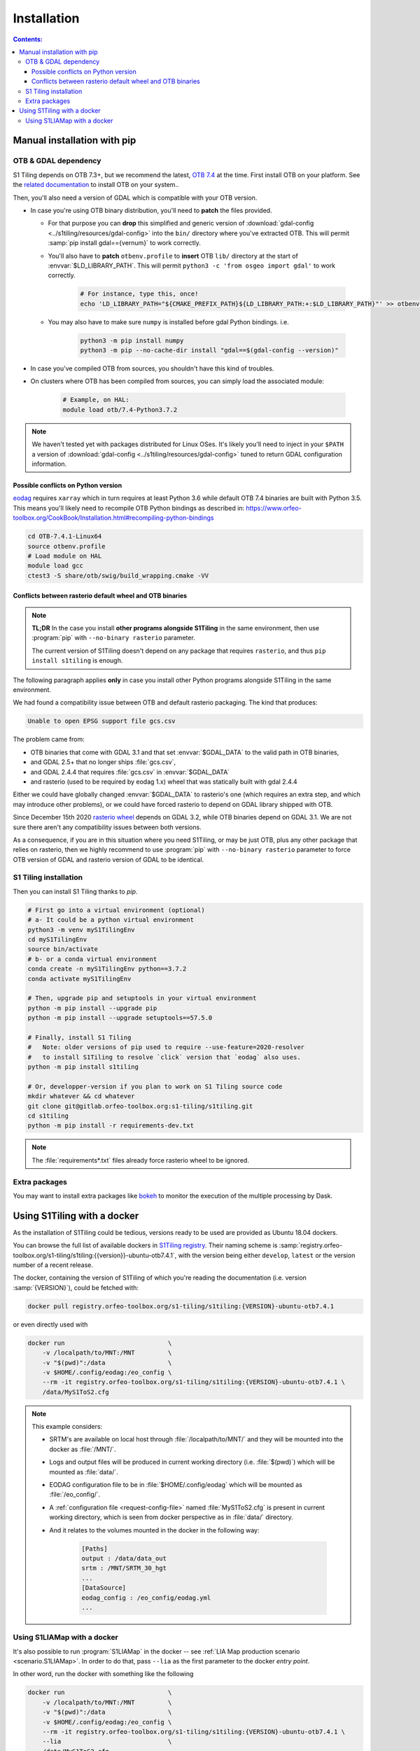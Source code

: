 .. _install:

.. index:: installation

Installation
============

.. contents:: Contents:
   :local:
   :depth: 3

Manual installation with pip
----------------------------

OTB & GDAL dependency
+++++++++++++++++++++

S1 Tiling depends on OTB 7.3+, but we recommend the latest, `OTB 7.4
<https://www.orfeo-toolbox.org/CookBook-7.4/>`_ at the time.
First install OTB on your platform. See the `related documentation
<https://www.orfeo-toolbox.org/CookBook-7.4/Installation.html>`_ to install OTB
on your system..

Then, you'll also need a version of GDAL which is compatible with your OTB
version.

- In case you're using OTB binary distribution, you'll need to **patch** the
  files provided.

  - For that purpose you can **drop** this simplified and generic version of
    :download:`gdal-config <../s1tiling/resources/gdal-config>` into the
    ``bin/`` directory where you've extracted OTB. This will permit :samp:`pip
    install gdal=={vernum}` to work correctly.
  - You'll also have to **patch** ``otbenv.profile`` to **insert** OTB ``lib/``
    directory at the start of :envvar:`$LD_LIBRARY_PATH`. This will permit
    ``python3 -c 'from osgeo import gdal'`` to work correctly.

        .. code-block:: bash

            # For instance, type this, once!
            echo 'LD_LIBRARY_PATH="${CMAKE_PREFIX_PATH}${LD_LIBRARY_PATH:+:$LD_LIBRARY_PATH}"' >> otbenv.profile

  - You may also have to make sure ``numpy`` is installed before gdal Python
    bindings. i.e.

        .. code-block:: bash

            python3 -m pip install numpy
            python3 -m pip --no-cache-dir install "gdal==$(gdal-config --version)"


- In case you've compiled OTB from sources, you shouldn't have this kind of
  troubles.

- On clusters where OTB has been compiled from sources, you can simply load the
  associated module:

        .. code-block:: bash

            # Example, on HAL:
            module load otb/7.4-Python3.7.2

.. note::
   We haven't tested yet with packages distributed for Linux OSes. It's likely
   you'll need to inject in your ``$PATH`` a version of :download:`gdal-config
   <../s1tiling/resources/gdal-config>` tuned to return GDAL configuration
   information.

Possible conflicts on Python version
^^^^^^^^^^^^^^^^^^^^^^^^^^^^^^^^^^^^

`eodag <https://github.com/CS-SI/eodag>`_ requires ``xarray`` which in turn
requires at least Python 3.6 while default OTB 7.4 binaries are built with
Python 3.5.  This means you'll likely need to recompile OTB Python bindings as
described in:
https://www.orfeo-toolbox.org/CookBook/Installation.html#recompiling-python-bindings


.. code-block:: bash

    cd OTB-7.4.1-Linux64
    source otbenv.profile
    # Load module on HAL
    module load gcc
    ctest3 -S share/otb/swig/build_wrapping.cmake -VV

Conflicts between rasterio default wheel and OTB binaries
^^^^^^^^^^^^^^^^^^^^^^^^^^^^^^^^^^^^^^^^^^^^^^^^^^^^^^^^^

.. note::
   **TL;DR** In the case you install **other programs alongside S1Tiling** in
   the same environment, then use :program:`pip` with ``--no-binary rasterio``
   parameter.

   The current version of S1Tiling doesn't depend on any package that requires
   ``rasterio``, and thus ``pip install s1tiling`` is enough.


The following paragraph applies **only** in case you install other Python
programs alongside S1Tiling in the same environment.

We had found a compatibility issue between OTB and default rasterio packaging.
The kind that produces:

.. code-block:: none

    Unable to open EPSG support file gcs.csv

The problem came from:

- OTB binaries that come with GDAL 3.1 and that set :envvar:`$GDAL_DATA` to
  the valid path in OTB binaries,
- and GDAL 2.5+ that no longer ships :file:`gcs.csv`,
- and GDAL 2.4.4 that requires :file:`gcs.csv` in :envvar:`$GDAL_DATA`
- and rasterio (used to be required by eodag 1.x) wheel that was statically
  built with gdal 2.4.4

Either we could have globally changed :envvar:`$GDAL_DATA` to rasterio's one
(which requires an extra step, and which may introduce other problems), or we
could have forced rasterio to depend on GDAL library shipped with OTB.

Since December 15th 2020 `rasterio wheel
<https://github.com/rasterio/rasterio-wheels/blob/master/env_vars.sh#L11>`_
depends on GDAL 3.2, while OTB binaries depend on GDAL 3.1. We are not sure
there aren't any compatibility issues between both versions.

As a consequence,
if you are in this situation where you need S1Tiling, or may be just OTB, plus
any other package that relies on rasterio, then we highly recommend to use
:program:`pip` with ``--no-binary rasterio`` parameter to force OTB version of
GDAL and rasterio version of GDAL to be identical.


S1 Tiling installation
++++++++++++++++++++++

Then you can install S1 Tiling thanks to `pip`.

.. code-block:: bash

    # First go into a virtual environment (optional)
    # a- It could be a python virtual environment
    python3 -m venv myS1TilingEnv
    cd myS1TilingEnv
    source bin/activate
    # b- or a conda virtual environment
    conda create -n myS1TilingEnv python==3.7.2
    conda activate myS1TilingEnv

    # Then, upgrade pip and setuptools in your virtual environment
    python -m pip install --upgrade pip
    python -m pip install --upgrade setuptools==57.5.0

    # Finally, install S1 Tiling
    #   Note: older versions of pip used to require --use-feature=2020-resolver
    #   to install S1Tiling to resolve `click` version that `eodag` also uses.
    python -m pip install s1tiling

    # Or, developper-version if you plan to work on S1 Tiling source code
    mkdir whatever && cd whatever
    git clone git@gitlab.orfeo-toolbox.org:s1-tiling/s1tiling.git
    cd s1tiling
    python -m pip install -r requirements-dev.txt

.. note::

    The :file:`requirements*.txt` files already force rasterio wheel to be
    ignored.

Extra packages
++++++++++++++

You may want to install extra packages like `bokeh
<https://pypi.org/project/bokeh/>`_ to monitor the execution of the multiple
processing by Dask.


.. _docker:

Using S1Tiling with a docker
----------------------------

As the installation of S1Tiling could be tedious, versions ready to be used are
provided as Ubuntu 18.04 dockers.

You can browse the full list of available dockers in `S1Tiling registry
<https://gitlab.orfeo-toolbox.org/s1-tiling/s1tiling/container_registry>`_.
Their naming scheme is
:samp:`registry.orfeo-toolbox.org/s1-tiling/s1tiling:{{version}}-ubuntu-otb7.4.1`,
with the version being either ``develop``, ``latest`` or the version number of
a recent release.

The docker, containing the version of S1Tiling of which you're reading the
documentation (i.e. version :samp:`{VERSION}`), could be fetched with:

.. code-block:: bash

    docker pull registry.orfeo-toolbox.org/s1-tiling/s1tiling:{VERSION}-ubuntu-otb7.4.1

or even directly used with


.. code-block:: bash

    docker run                            \
        -v /localpath/to/MNT:/MNT         \
        -v "$(pwd)":/data                 \
        -v $HOME/.config/eodag:/eo_config \
        --rm -it registry.orfeo-toolbox.org/s1-tiling/s1tiling:{VERSION}-ubuntu-otb7.4.1 \
        /data/MyS1ToS2.cfg

.. note::

    This example considers:

    - SRTM's are available on local host through :file:`/localpath/to/MNT/` and
      they will be mounted into the docker as :file:`/MNT/`.
    - Logs and output files will be produced in current working directory (i.e.
      :file:`$(pwd)`) which will be mounted as :file:`data/`.
    - EODAG configuration file to be in :file:`$HOME/.config/eodag` which will
      be mounted as :file:`/eo_config/`.
    - A :ref:`configuration file <request-config-file>` named
      :file:`MyS1ToS2.cfg` is present in current working directory, which is
      seen from docker perspective as in :file:`data/` directory.
    - And it relates to the volumes mounted in the docker in the following way:

        .. code-block:: ini

            [Paths]
            output : /data/data_out
            srtm : /MNT/SRTM_30_hgt
            ...
            [DataSource]
            eodag_config : /eo_config/eodag.yml
            ...

.. _docker.S1LIAMap:

Using S1LIAMap with a docker
++++++++++++++++++++++++++++

It's also possible to run :program:`S1LIAMap` in the docker -- see :ref:`LIA
Map production scenario <scenario.S1LIAMap>`. In order to do that, pass
``--lia`` as the first parameter to the docker *entry point*.

In other word, run the docker with something like the following

.. code-block:: bash

    docker run                            \
        -v /localpath/to/MNT:/MNT         \
        -v "$(pwd)":/data                 \
        -v $HOME/.config/eodag:/eo_config \
        --rm -it registry.orfeo-toolbox.org/s1-tiling/s1tiling:{VERSION}-ubuntu-otb7.4.1 \
        --lia                             \
        /data/MyS1ToS2.cfg

The only difference with the *normal case* example: there is a ``--lia``
parameter in the penultimate line.

